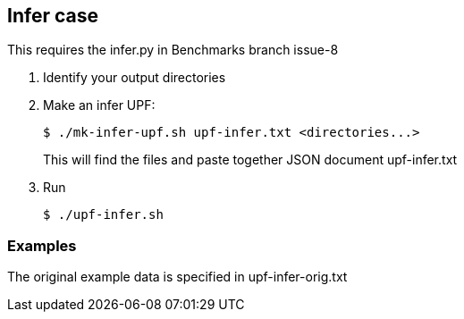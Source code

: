 
== Infer case

This requires the infer.py in Benchmarks branch issue-8

. Identify your output directories
. Make an infer UPF:
+
----
$ ./mk-infer-upf.sh upf-infer.txt <directories...>
----
+
This will find the files and paste together JSON document upf-infer.txt
. Run
+
----
$ ./upf-infer.sh
----

=== Examples

The original example data is specified in upf-infer-orig.txt
